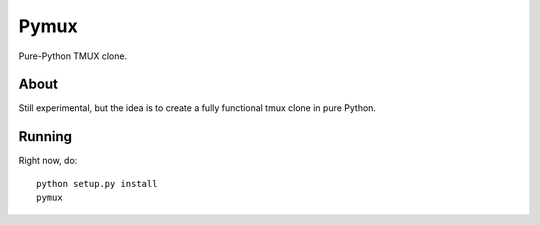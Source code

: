 Pymux
=====

Pure-Python TMUX clone.


About
-----

Still experimental, but the idea is to create a fully functional tmux clone in
pure Python.


Running
-------

Right now, do:

::

    python setup.py install
    pymux


